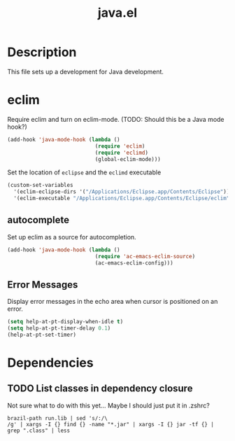 #+TITLE: java.el

* Description

This file sets up a development for Java development.

* eclim

Require eclim and turn on eclim-mode. (TODO: Should this be a Java
mode hook?)

#+BEGIN_SRC emacs-lisp
  (add-hook 'java-mode-hook (lambda ()
                              (require 'eclim)
                              (require 'eclimd)
                              (global-eclim-mode)))
#+END_SRC

Set the location of =eclipse= and the =eclimd= executable

#+BEGIN_SRC emacs-lisp
  (custom-set-variables
    '(eclim-eclipse-dirs '("/Applications/Eclipse.app/Contents/Eclipse"))
    '(eclim-executable "/Applications/Eclipse.app/Contents/Eclipse/eclim"))
#+END_SRC

** autocomplete

Set up eclim as a source for autocompletion.

#+BEGIN_SRC emacs-lisp
  (add-hook 'java-mode-hook (lambda ()
                              (require 'ac-emacs-eclim-source)
                              (ac-emacs-eclim-config)))
#+END_SRC

** Error Messages

Display error messages in the echo area when cursor is positioned on
an error.

#+BEGIN_SRC emacs-lisp
  (setq help-at-pt-display-when-idle t)
  (setq help-at-pt-timer-delay 0.1)
  (help-at-pt-set-timer)
#+END_SRC

* Dependencies

** TODO List classes in dependency closure

Not sure what to do with this yet... Maybe I should just put it in .zshrc?

#+BEGIN_EXAMPLE
brazil-path run.lib | sed 's/:/\
/g' | xargs -I {} find {} -name "*.jar" | xargs -I {} jar -tf {} | grep ".class" | less
#+END_EXAMPLE

